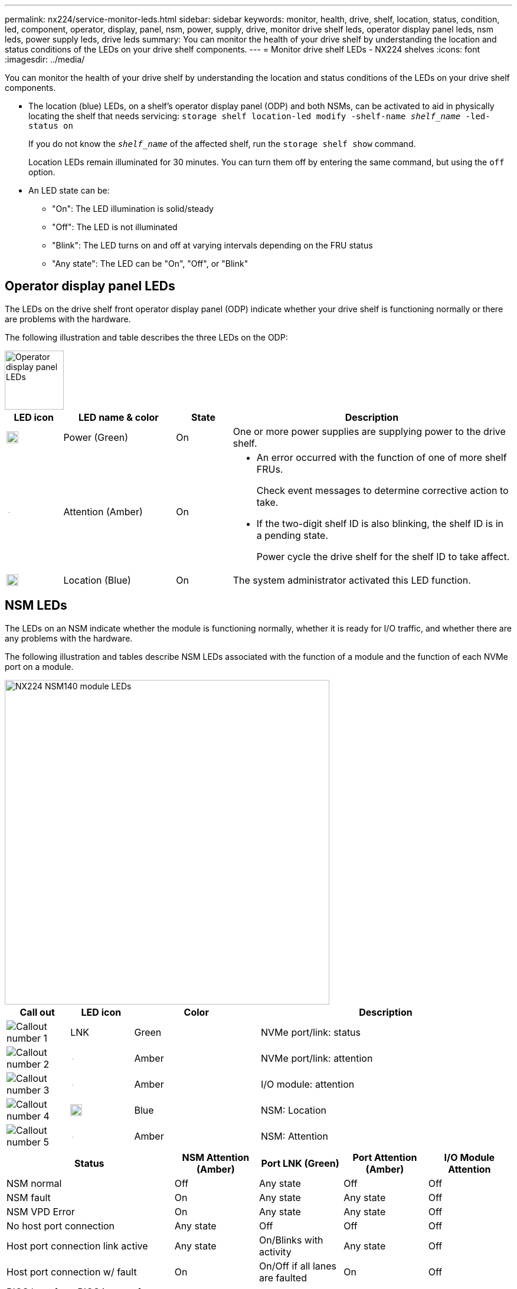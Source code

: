 ---
permalink: nx224/service-monitor-leds.html
sidebar: sidebar
keywords: monitor, health, drive, shelf, location, status, condition, led, component, operator, display, panel, nsm, power, supply, drive, monitor drive shelf leds, operator display panel leds, nsm leds, power supply leds, drive leds
summary: You can monitor the health of your drive shelf by understanding the location and status conditions of the LEDs on your drive shelf components.
---
= Monitor drive shelf LEDs - NX224 shelves
:icons: font
:imagesdir: ../media/

[.lead]
You can monitor the health of your drive shelf by understanding the location and status conditions of the LEDs on your drive shelf components.

* The location (blue) LEDs, on a shelf's operator display panel (ODP) and both NSMs, can be activated to aid in physically locating the shelf that needs servicing: `storage shelf location-led modify -shelf-name _shelf_name_ -led-status on`
+
If you do not know the `_shelf_name_` of the affected shelf, run the `storage shelf show` command.
+
Location LEDs remain illuminated for 30 minutes. You can turn them off by entering the same command, but using the `off` option.

* An LED state can be:
** "On": The LED illumination is solid/steady
** "Off": The LED is not illuminated
** "Blink": The LED turns on and off at varying intervals depending on the FRU status
** "Any state": The LED can be "On", "Off", or "Blink"

== Operator display panel LEDs

The LEDs on the drive shelf front operator display panel (ODP) indicate whether your drive shelf is functioning normally or there are problems with the hardware.

The following illustration and table describes the three LEDs on the ODP:

image::../media/drw_ns224_odp_leds_IEOPS-1262.svg[Operator display panel LEDs, width=100px]

[cols="1,2,1,5" options="header"]
|===
| LED icon| LED name & color| State| Description
a|
image::../media/drw_sas_power_icon.svg[Operator display panel power LED, width=20px]
a|
Power (Green)
a|
On 
a|
One or more power supplies are supplying power to the drive shelf.
a|
image::../media/drw_sas_fault_icon.svg[Operator display panel attention LED, width=5px]
a|
Attention (Amber)
a|
On
a|
* An error occurred with the function of one of more shelf FRUs.
+
Check event messages to determine corrective action to take.
* If the two-digit shelf ID is also blinking, the shelf ID is in a pending state.
+
Power cycle the drive shelf for the shelf ID to take affect.
a|
image::../media/drw_sas3_location_icon.svg[Operator display panel location LED, width=20px]
a|
Location (Blue)
a|
On
a|
The system administrator activated this LED function.
|===

== NSM LEDs

The LEDs on an NSM indicate whether the module is functioning normally, whether it is ready for I/O traffic, and whether there are any problems with the hardware.

The following illustration and tables describe NSM LEDs associated with the function of a module and the function of each NVMe port on a module.



image::../media/drw_tp_nsmb_leds_ieops-2206.svg[NX224 NSM140 module LEDs, width=550px]

[cols="1,1,2,4" options="header"]
|===
| Call out| LED icon| Color| Description
a|
image:../media/icon_round_1.png[Callout number 1] 
a|
LNK
a|
Green
a|
NVMe port/link: status
a|
image:../media/icon_round_2.png[Callout number 2]
a|
image::../media/drw_sas_fault_icon.svg[Operator display panel attention LED, width=5px]
a|
Amber
a|
NVMe port/link: attention

a|
image:../media/icon_round_3.png[Callout number 3] 
a|
image::../media/drw_sas_fault_icon.svg[Operator display panel attention LED, width=5px]
a|
Amber
a|
I/O module: attention
a|
image:../media/icon_round_4.png[Callout number 4] 
a|
image::../media/drw_sas3_location_icon.svg[Operator display panel location LED, width=20px]
a|
Blue
a|
NSM: Location

a|
image:../media/icon_round_5.png[Callout number 5] 
a|
image::../media/drw_sas_fault_icon.svg[Operator display panel attention LED, width=5px]
a|
Amber
a|
NSM: Attention

|===


[cols="2,1,1,1,1" options="header"]
|===
| Status| NSM Attention (Amber)| Port LNK (Green)| Port Attention (Amber)| I/O Module Attention
a|
NSM normal
a|
Off
a|
Any state
a|
Off
a|
Off

a|
NSM fault
a|
On
a|
Any state
a|
Any state
a|
Off

a|
NSM VPD Error
a|
On
a|
Any state
a|
Any state
a|
Off

a|
No host port connection
a|
Any state
a|
Off
a|
Off
a|
Off

a|
Host port connection link active
a|
Any state
a|
On/Blinks with activity
a|
Any state
a|
Off

a|
Host port connection w/ fault
a|
On
a|
On/Off if all lanes are faulted
a|
On
a|
Off

a|
BIOS boot from BIOS image after power up
a|
Blink
a|
Any state
a|
Any state
a|
Off

a|
I/O Module is missing
a|
On
a|
N/A
a|
N/A
a|
On

|===



== Power supply LEDs

The LEDs on an AC power supply (PSU) indicate whether the PSU is functioning normally or there are hardware problems.

The following illustration and tables describe the LED on a PSU.

image::../media/drw_ns224_dc_psu_leds_ieops-2081.svg[Power supply power activity LED, width=400px]

[cols="1,4" options="header"]
|===
| Call out| Description
a|
image:../media/icon_round_1.png[Callout number 1]
a|
The bi-color LED indicates power/activity when green and a fault when red.
|===

[cols="2,1,1" options="header"]
|===
| Status| Power/activity (Green)| Attention (Red)
a|
No AC power to the enclosure
a|
Off
a|
Off
a|
No AC power to the PSU
a|
Off
a|
On

a|
AC power on, but PSU not in enclosure
a|
Blink
a|
Off
a|
PSU operating correctly
a|
On
a|
Off
a|
PSU failure
a|
Off
a|
On
a|
Fan failure
a|
Off
a|
On
a|
Firmware update mode
a|
Blink
a|
Off
|===

== Drive LEDs

The LEDs on an NVMe drive indicates whether it is functioning normally or there are problems with the hardware.

The following illustration and tables describe the two LEDs on an NVMe drive:

image::../media/drw_ns224_drive_leds_IEOPS-1263.svg[NVMe drive attention and power LEDs, width=120px]

[cols="1,2,2" options="header"]
|===
| Call out| LED name| Color
a|
image:../media/icon_round_1.png[Callout number 1]
a|
Attention
a|
Amber
a|
image:../media/icon_round_2.png[Callout number 2]
a|
Power/activity
a|
Green

|===

[cols="2,1,1,1" options="header"]
|===
| Status| Power/Activity (Green)| Attention (Amber)| Associated ODP LED
a|
Drive installed and operational
a|
On/Blinks with activity
a|
Any state
a|
N/A
a|
Drive failure
a|
On/Blinks with activity
a|
On
a|
Attention (Amber)
a|
SES device identify set
a|
On/Blinks with activity
a|
Blinks
a|
Attention (Amber) is off
a|
SES device fault bit set
a|
On/Blinks with activity
a|
On
a|
Attention (Amber)
a|
Power control circuit failure
a|
Off
a|
Any state
a|
Attention (Amber)

|===
